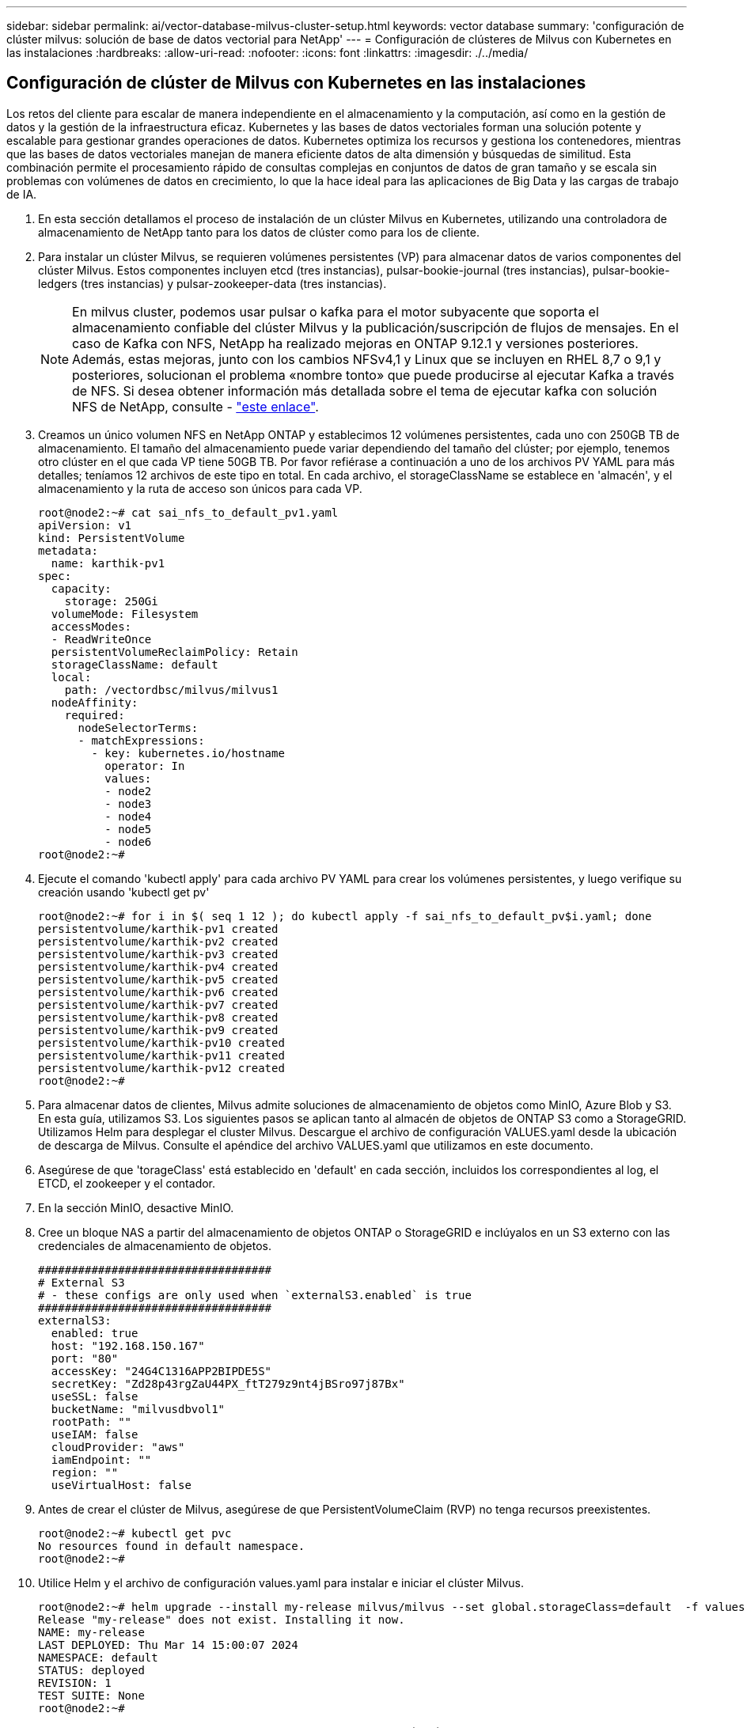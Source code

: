 ---
sidebar: sidebar 
permalink: ai/vector-database-milvus-cluster-setup.html 
keywords: vector database 
summary: 'configuración de clúster milvus: solución de base de datos vectorial para NetApp' 
---
= Configuración de clústeres de Milvus con Kubernetes en las instalaciones
:hardbreaks:
:allow-uri-read: 
:nofooter: 
:icons: font
:linkattrs: 
:imagesdir: ./../media/




== Configuración de clúster de Milvus con Kubernetes en las instalaciones

Los retos del cliente para escalar de manera independiente en el almacenamiento y la computación, así como en la gestión de datos y la gestión de la infraestructura eficaz.
Kubernetes y las bases de datos vectoriales forman una solución potente y escalable para gestionar grandes operaciones de datos. Kubernetes optimiza los recursos y gestiona los contenedores, mientras que las bases de datos vectoriales manejan de manera eficiente datos de alta dimensión y búsquedas de similitud. Esta combinación permite el procesamiento rápido de consultas complejas en conjuntos de datos de gran tamaño y se escala sin problemas con volúmenes de datos en crecimiento, lo que la hace ideal para las aplicaciones de Big Data y las cargas de trabajo de IA.

. En esta sección detallamos el proceso de instalación de un clúster Milvus en Kubernetes, utilizando una controladora de almacenamiento de NetApp tanto para los datos de clúster como para los de cliente.
. Para instalar un clúster Milvus, se requieren volúmenes persistentes (VP) para almacenar datos de varios componentes del clúster Milvus. Estos componentes incluyen etcd (tres instancias), pulsar-bookie-journal (tres instancias), pulsar-bookie-ledgers (tres instancias) y pulsar-zookeeper-data (tres instancias).
+

NOTE: En milvus cluster, podemos usar pulsar o kafka para el motor subyacente que soporta el almacenamiento confiable del clúster Milvus y la publicación/suscripción de flujos de mensajes. En el caso de Kafka con NFS, NetApp ha realizado mejoras en ONTAP 9.12.1 y versiones posteriores. Además, estas mejoras, junto con los cambios NFSv4,1 y Linux que se incluyen en RHEL 8,7 o 9,1 y posteriores, solucionan el problema «nombre tonto» que puede producirse al ejecutar Kafka a través de NFS. Si desea obtener información más detallada sobre el tema de ejecutar kafka con solución NFS de NetApp, consulte - link:../data-analytics/kafka-nfs-introduction.html["este enlace"].

. Creamos un único volumen NFS en NetApp ONTAP y establecimos 12 volúmenes persistentes, cada uno con 250GB TB de almacenamiento. El tamaño del almacenamiento puede variar dependiendo del tamaño del clúster; por ejemplo, tenemos otro clúster en el que cada VP tiene 50GB TB. Por favor refiérase a continuación a uno de los archivos PV YAML para más detalles; teníamos 12 archivos de este tipo en total. En cada archivo, el storageClassName se establece en 'almacén', y el almacenamiento y la ruta de acceso son únicos para cada VP.
+
[source, yaml]
----
root@node2:~# cat sai_nfs_to_default_pv1.yaml
apiVersion: v1
kind: PersistentVolume
metadata:
  name: karthik-pv1
spec:
  capacity:
    storage: 250Gi
  volumeMode: Filesystem
  accessModes:
  - ReadWriteOnce
  persistentVolumeReclaimPolicy: Retain
  storageClassName: default
  local:
    path: /vectordbsc/milvus/milvus1
  nodeAffinity:
    required:
      nodeSelectorTerms:
      - matchExpressions:
        - key: kubernetes.io/hostname
          operator: In
          values:
          - node2
          - node3
          - node4
          - node5
          - node6
root@node2:~#
----
. Ejecute el comando 'kubectl apply' para cada archivo PV YAML para crear los volúmenes persistentes, y luego verifique su creación usando 'kubectl get pv'
+
[source, bash]
----
root@node2:~# for i in $( seq 1 12 ); do kubectl apply -f sai_nfs_to_default_pv$i.yaml; done
persistentvolume/karthik-pv1 created
persistentvolume/karthik-pv2 created
persistentvolume/karthik-pv3 created
persistentvolume/karthik-pv4 created
persistentvolume/karthik-pv5 created
persistentvolume/karthik-pv6 created
persistentvolume/karthik-pv7 created
persistentvolume/karthik-pv8 created
persistentvolume/karthik-pv9 created
persistentvolume/karthik-pv10 created
persistentvolume/karthik-pv11 created
persistentvolume/karthik-pv12 created
root@node2:~#
----
. Para almacenar datos de clientes, Milvus admite soluciones de almacenamiento de objetos como MinIO, Azure Blob y S3. En esta guía, utilizamos S3. Los siguientes pasos se aplican tanto al almacén de objetos de ONTAP S3 como a StorageGRID. Utilizamos Helm para desplegar el cluster Milvus. Descargue el archivo de configuración VALUES.yaml desde la ubicación de descarga de Milvus. Consulte el apéndice del archivo VALUES.yaml que utilizamos en este documento.
. Asegúrese de que 'torageClass' está establecido en 'default' en cada sección, incluidos los correspondientes al log, el ETCD, el zookeeper y el contador.
. En la sección MinIO, desactive MinIO.
. Cree un bloque NAS a partir del almacenamiento de objetos ONTAP o StorageGRID e inclúyalos en un S3 externo con las credenciales de almacenamiento de objetos.
+
[source, yaml]
----
###################################
# External S3
# - these configs are only used when `externalS3.enabled` is true
###################################
externalS3:
  enabled: true
  host: "192.168.150.167"
  port: "80"
  accessKey: "24G4C1316APP2BIPDE5S"
  secretKey: "Zd28p43rgZaU44PX_ftT279z9nt4jBSro97j87Bx"
  useSSL: false
  bucketName: "milvusdbvol1"
  rootPath: ""
  useIAM: false
  cloudProvider: "aws"
  iamEndpoint: ""
  region: ""
  useVirtualHost: false

----
. Antes de crear el clúster de Milvus, asegúrese de que PersistentVolumeClaim (RVP) no tenga recursos preexistentes.
+
[source, bash]
----
root@node2:~# kubectl get pvc
No resources found in default namespace.
root@node2:~#
----
. Utilice Helm y el archivo de configuración values.yaml para instalar e iniciar el clúster Milvus.
+
[source, bash]
----
root@node2:~# helm upgrade --install my-release milvus/milvus --set global.storageClass=default  -f values.yaml
Release "my-release" does not exist. Installing it now.
NAME: my-release
LAST DEPLOYED: Thu Mar 14 15:00:07 2024
NAMESPACE: default
STATUS: deployed
REVISION: 1
TEST SUITE: None
root@node2:~#
----
. Compruebe el estado de las reclamaciones de volúmenes persistentes (RVP).
+
[source, bash]
----
root@node2:~# kubectl get pvc
NAME                                                             STATUS   VOLUME         CAPACITY   ACCESS MODES   STORAGECLASS   AGE
data-my-release-etcd-0                                           Bound    karthik-pv8    250Gi      RWO            default        3s
data-my-release-etcd-1                                           Bound    karthik-pv5    250Gi      RWO            default        2s
data-my-release-etcd-2                                           Bound    karthik-pv4    250Gi      RWO            default        3s
my-release-pulsar-bookie-journal-my-release-pulsar-bookie-0      Bound    karthik-pv10   250Gi      RWO            default        3s
my-release-pulsar-bookie-journal-my-release-pulsar-bookie-1      Bound    karthik-pv3    250Gi      RWO            default        3s
my-release-pulsar-bookie-journal-my-release-pulsar-bookie-2      Bound    karthik-pv1    250Gi      RWO            default        3s
my-release-pulsar-bookie-ledgers-my-release-pulsar-bookie-0      Bound    karthik-pv2    250Gi      RWO            default        3s
my-release-pulsar-bookie-ledgers-my-release-pulsar-bookie-1      Bound    karthik-pv9    250Gi      RWO            default        3s
my-release-pulsar-bookie-ledgers-my-release-pulsar-bookie-2      Bound    karthik-pv11   250Gi      RWO            default        3s
my-release-pulsar-zookeeper-data-my-release-pulsar-zookeeper-0   Bound    karthik-pv7    250Gi      RWO            default        3s
root@node2:~#
----
. Compruebe el estado de los pods.
+
[source, bash]
----
root@node2:~# kubectl get pods -o wide
NAME                                            READY   STATUS      RESTARTS        AGE    IP              NODE    NOMINATED NODE   READINESS GATES
<content removed to save page space>
----
+
Asegúrese de que el estado de PODS es 'en ejecución' y funciona según lo esperado

. Prueba de escritura y lectura de datos en el almacenamiento de objetos Milvus y NetApp.
+
** Escriba datos con el programa Python «prepare_data_netapp_new.py».
+
[source, python]
----
root@node2:~# date;python3 prepare_data_netapp_new.py ;date
Thu Apr  4 04:15:35 PM UTC 2024
=== start connecting to Milvus     ===
=== Milvus host: localhost         ===
Does collection hello_milvus_ntapnew_update2_sc exist in Milvus: False
=== Drop collection - hello_milvus_ntapnew_update2_sc ===
=== Drop collection - hello_milvus_ntapnew_update2_sc2 ===
=== Create collection `hello_milvus_ntapnew_update2_sc` ===
=== Start inserting entities       ===
Number of entities in hello_milvus_ntapnew_update2_sc: 3000
Thu Apr  4 04:18:01 PM UTC 2024
root@node2:~#
----
** Lea los datos con el archivo Python «verify_data_netapp.py».
+
....
root@node2:~# python3 verify_data_netapp.py
=== start connecting to Milvus     ===
=== Milvus host: localhost         ===

Does collection hello_milvus_ntapnew_update2_sc exist in Milvus: True
{'auto_id': False, 'description': 'hello_milvus_ntapnew_update2_sc', 'fields': [{'name': 'pk', 'description': '', 'type': <DataType.INT64: 5>, 'is_primary': True, 'auto_id': False}, {'name': 'random', 'description': '', 'type': <DataType.DOUBLE: 11>}, {'name': 'var', 'description': '', 'type': <DataType.VARCHAR: 21>, 'params': {'max_length': 65535}}, {'name': 'embeddings', 'description': '', 'type': <DataType.FLOAT_VECTOR: 101>, 'params': {'dim': 16}}]}
Number of entities in Milvus: hello_milvus_ntapnew_update2_sc : 3000

=== Start Creating index IVF_FLAT  ===

=== Start loading                  ===

=== Start searching based on vector similarity ===

hit: id: 2998, distance: 0.0, entity: {'random': 0.9728033590489911}, random field: 0.9728033590489911
hit: id: 2600, distance: 0.602496862411499, entity: {'random': 0.3098157043984633}, random field: 0.3098157043984633
hit: id: 1831, distance: 0.6797959804534912, entity: {'random': 0.6331477114129169}, random field: 0.6331477114129169
hit: id: 2999, distance: 0.0, entity: {'random': 0.02316334456872482}, random field: 0.02316334456872482
hit: id: 2524, distance: 0.5918987989425659, entity: {'random': 0.285283165889066}, random field: 0.285283165889066
hit: id: 264, distance: 0.7254047393798828, entity: {'random': 0.3329096143562196}, random field: 0.3329096143562196
search latency = 0.4533s

=== Start querying with `random > 0.5` ===

query result:
-{'random': 0.6378742006852851, 'embeddings': [0.20963514, 0.39746657, 0.12019053, 0.6947492, 0.9535575, 0.5454552, 0.82360446, 0.21096309, 0.52323616, 0.8035404, 0.77824664, 0.80369574, 0.4914803, 0.8265614, 0.6145269, 0.80234545], 'pk': 0}
search latency = 0.4476s

=== Start hybrid searching with `random > 0.5` ===

hit: id: 2998, distance: 0.0, entity: {'random': 0.9728033590489911}, random field: 0.9728033590489911
hit: id: 1831, distance: 0.6797959804534912, entity: {'random': 0.6331477114129169}, random field: 0.6331477114129169
hit: id: 678, distance: 0.7351570129394531, entity: {'random': 0.5195484662306603}, random field: 0.5195484662306603
hit: id: 2644, distance: 0.8620758056640625, entity: {'random': 0.9785952878381153}, random field: 0.9785952878381153
hit: id: 1960, distance: 0.9083120226860046, entity: {'random': 0.6376039340439571}, random field: 0.6376039340439571
hit: id: 106, distance: 0.9792704582214355, entity: {'random': 0.9679994241326673}, random field: 0.9679994241326673
search latency = 0.1232s
Does collection hello_milvus_ntapnew_update2_sc2 exist in Milvus: True
{'auto_id': True, 'description': 'hello_milvus_ntapnew_update2_sc2', 'fields': [{'name': 'pk', 'description': '', 'type': <DataType.INT64: 5>, 'is_primary': True, 'auto_id': True}, {'name': 'random', 'description': '', 'type': <DataType.DOUBLE: 11>}, {'name': 'var', 'description': '', 'type': <DataType.VARCHAR: 21>, 'params': {'max_length': 65535}}, {'name': 'embeddings', 'description': '', 'type': <DataType.FLOAT_VECTOR: 101>, 'params': {'dim': 16}}]}
....
+
Basada en la validación anterior, la integración de Kubernetes con una base de datos vectorial, como se demuestra mediante la puesta en marcha de un clúster Milvus en Kubernetes mediante una controladora de almacenamiento de NetApp, ofrece a los clientes una solución sólida, escalable y eficiente para la gestión de operaciones de datos a gran escala. Esta configuración proporciona a los clientes la capacidad de manejar datos de alta dimensión y ejecutar consultas complejas de forma rápida y eficiente, lo que la convierte en una solución ideal para las aplicaciones de Big Data y las cargas de trabajo de IA. El uso de volúmenes persistentes (VP) para varios componentes del cluster, junto con la creación de un único volumen NFS desde NetApp ONTAP, garantiza una utilización óptima de los recursos y una gestión de datos. El proceso de verificación del estado de PersistentVolumeClaims (RVP) y Pods, así como la realización de pruebas de escritura y lectura de datos, proporciona a los clientes la garantía de realizar operaciones de datos fiables y coherentes. El uso del almacenamiento de objetos de ONTAP o StorageGRID para los datos de clientes mejora aún más la accesibilidad de los datos y la seguridad. En general, esta configuración ofrece a los clientes una solución de gestión de datos resiliente y de alto rendimiento que puede escalarse sin problemas a medida que vayan aumentando sus necesidades relacionadas con datos.




